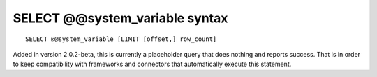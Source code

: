 SELECT @@system\_variable syntax
--------------------------------

::


    SELECT @@system_variable [LIMIT [offset,] row_count]

Added in version 2.0.2-beta, this is currently a placeholder query that
does nothing and reports success. That is in order to keep compatibility
with frameworks and connectors that automatically execute this
statement.

